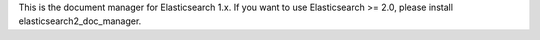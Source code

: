 This is the document manager for Elasticsearch 1.x. If you want to use Elasticsearch >= 2.0, please install elasticsearch2_doc_manager.
